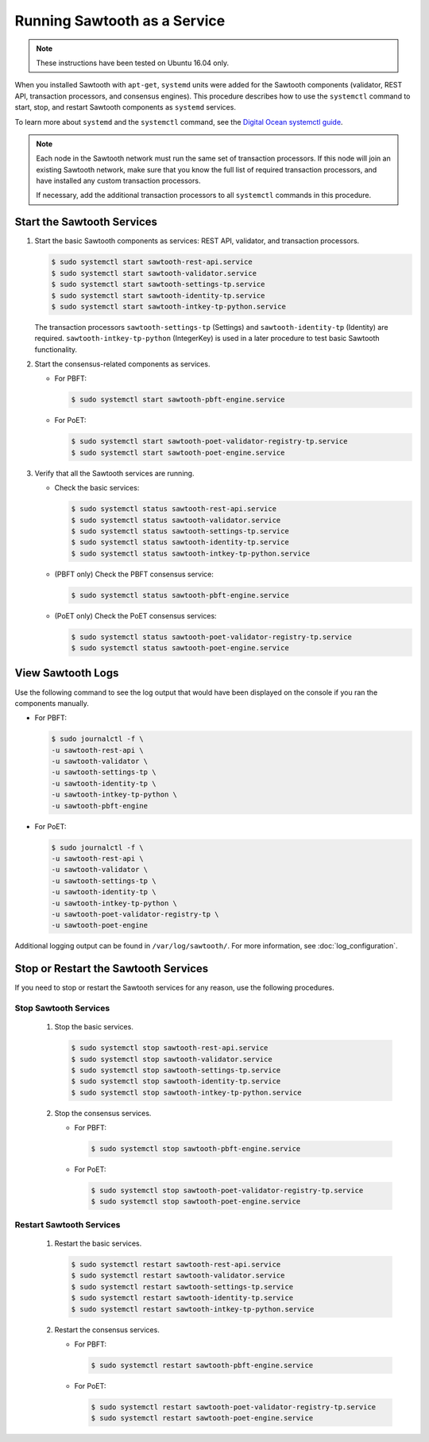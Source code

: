 *****************************
Running Sawtooth as a Service
*****************************

.. note::

    These instructions have been tested on Ubuntu 16.04 only.

When you installed Sawtooth with ``apt-get``, ``systemd`` units were added for
the Sawtooth components (validator, REST API, transaction processors, and
consensus engines). This procedure describes how to use the ``systemctl``
command to start, stop, and restart Sawtooth components as ``systemd`` services.

To learn more about ``systemd`` and the ``systemctl`` command, see the `Digital
Ocean systemctl guide`_.

.. _Digital Ocean systemctl guide: https://www.digitalocean.com/community/tutorials/how-to-use-systemctl-to-manage-systemd-services-and-units

.. note::

   Each node in the Sawtooth network must run the same set of transaction
   processors. If this node will join an existing Sawtooth network, make sure
   that you know the full list of required transaction processors, and have
   installed any custom transaction processors.

   If necessary, add the additional transaction processors to all ``systemctl``
   commands in this procedure.


Start the Sawtooth Services
===========================

#. Start the basic Sawtooth components as services: REST API, validator, and
   transaction processors.

   .. code-block:: console

       $ sudo systemctl start sawtooth-rest-api.service
       $ sudo systemctl start sawtooth-validator.service
       $ sudo systemctl start sawtooth-settings-tp.service
       $ sudo systemctl start sawtooth-identity-tp.service
       $ sudo systemctl start sawtooth-intkey-tp-python.service

   The transaction processors ``sawtooth-settings-tp`` (Settings) and
   ``sawtooth-identity-tp`` (Identity) are required.
   ``sawtooth-intkey-tp-python`` (IntegerKey) is used in a later procedure to
   test basic Sawtooth functionality.

#. Start the consensus-related components as services.

   * For PBFT:

     .. code-block:: console

         $ sudo systemctl start sawtooth-pbft-engine.service

   * For PoET:

     .. code-block:: console

         $ sudo systemctl start sawtooth-poet-validator-registry-tp.service
         $ sudo systemctl start sawtooth-poet-engine.service

#. Verify that all the Sawtooth services are running.

   * Check the basic services:

     .. code-block:: console

         $ sudo systemctl status sawtooth-rest-api.service
         $ sudo systemctl status sawtooth-validator.service
         $ sudo systemctl status sawtooth-settings-tp.service
         $ sudo systemctl status sawtooth-identity-tp.service
         $ sudo systemctl status sawtooth-intkey-tp-python.service

   * (PBFT only) Check the PBFT consensus service:

     .. code-block:: console

        $ sudo systemctl status sawtooth-pbft-engine.service

   * (PoET only) Check the PoET consensus services:

     .. code-block:: console

        $ sudo systemctl status sawtooth-poet-validator-registry-tp.service
        $ sudo systemctl status sawtooth-poet-engine.service


View Sawtooth Logs
==================

Use the following command to see the log output that would have been displayed
on the console if you ran the components manually.

* For PBFT:

  .. code-block:: console

      $ sudo journalctl -f \
      -u sawtooth-rest-api \
      -u sawtooth-validator \
      -u sawtooth-settings-tp \
      -u sawtooth-identity-tp \
      -u sawtooth-intkey-tp-python \
      -u sawtooth-pbft-engine

* For PoET:

  .. code-block:: console

      $ sudo journalctl -f \
      -u sawtooth-rest-api \
      -u sawtooth-validator \
      -u sawtooth-settings-tp \
      -u sawtooth-identity-tp \
      -u sawtooth-intkey-tp-python \
      -u sawtooth-poet-validator-registry-tp \
      -u sawtooth-poet-engine

Additional logging output can be found in ``/var/log/sawtooth/``. For more
information, see :doc:`log_configuration`.


Stop or Restart the Sawtooth Services
=====================================

If you need to stop or restart the Sawtooth services for any reason, use the
following procedures.

Stop Sawtooth Services
----------------------

  1. Stop the basic services.

     .. code-block:: console

        $ sudo systemctl stop sawtooth-rest-api.service
        $ sudo systemctl stop sawtooth-validator.service
        $ sudo systemctl stop sawtooth-settings-tp.service
        $ sudo systemctl stop sawtooth-identity-tp.service
        $ sudo systemctl stop sawtooth-intkey-tp-python.service

  #. Stop the consensus services.

     * For PBFT:

       .. code-block:: console

          $ sudo systemctl stop sawtooth-pbft-engine.service

     * For PoET:

       .. code-block:: console

          $ sudo systemctl stop sawtooth-poet-validator-registry-tp.service
          $ sudo systemctl stop sawtooth-poet-engine.service

Restart Sawtooth Services
-------------------------

  1. Restart the basic services.

     .. code-block:: console

        $ sudo systemctl restart sawtooth-rest-api.service
        $ sudo systemctl restart sawtooth-validator.service
        $ sudo systemctl restart sawtooth-settings-tp.service
        $ sudo systemctl restart sawtooth-identity-tp.service
        $ sudo systemctl restart sawtooth-intkey-tp-python.service

  #. Restart the consensus services.

     * For PBFT:

       .. code-block:: console

          $ sudo systemctl restart sawtooth-pbft-engine.service

     * For PoET:

       .. code-block:: console

          $ sudo systemctl restart sawtooth-poet-validator-registry-tp.service
          $ sudo systemctl restart sawtooth-poet-engine.service


.. Licensed under Creative Commons Attribution 4.0 International License
.. https://creativecommons.org/licenses/by/4.0/
